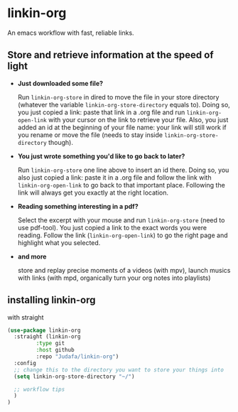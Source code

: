 * linkin-org

An emacs workflow with fast, reliable links.

** Store and retrieve information at the speed of light
- *Just downloaded some file?*

  Run ~linkin-org-store~ in dired to move the file in your store directory (whatever the variable ~linkin-org-store-directory~ equals to).
  Doing so, you just copied a link: paste that link in a .org file and run ~linkin-org-open-link~ with your cursor on the link to retrieve your file.
  Also, you just added an id at the beginning of your file name: your link will still work if you rename or move the file (needs to stay inside ~linkin-org-store-directory~ though).
- *You just wrote something you'd like to go back to later?*

  Run ~linkin-org-store~ one line above to insert an id there.
  Doing so, you also just copied a link: paste it in a .org file and follow the link with ~linkin-org-open-link~ to go back to that important place.
  Following the link will always get you exactly at the right location.
- *Reading something interesting in a pdf?*

  Select the excerpt with your mouse and run ~linkin-org-store~ (need to use pdf-tool).
  You just copied a link to the exact words you were reading.
  Follow the link (~linkin-org-open-link~) to  go the right page and highlight what you selected.
- *and more*

   store and replay precise moments of a videos (with mpv), launch musics with links (with mpd, organically turn your org notes into playlists)


** installing linkin-org
with straight
#+begin_src emacs-lisp
(use-package linkin-org
  :straight (linkin-org
	     :type git
	     :host github
	     :repo "Judafa/linkin-org")
  :config
  ;; change this to the directory you want to store your things into
  (setq linkin-org-store-directory "~/")

  ;; workflow tips
  )
)
#+end_src


